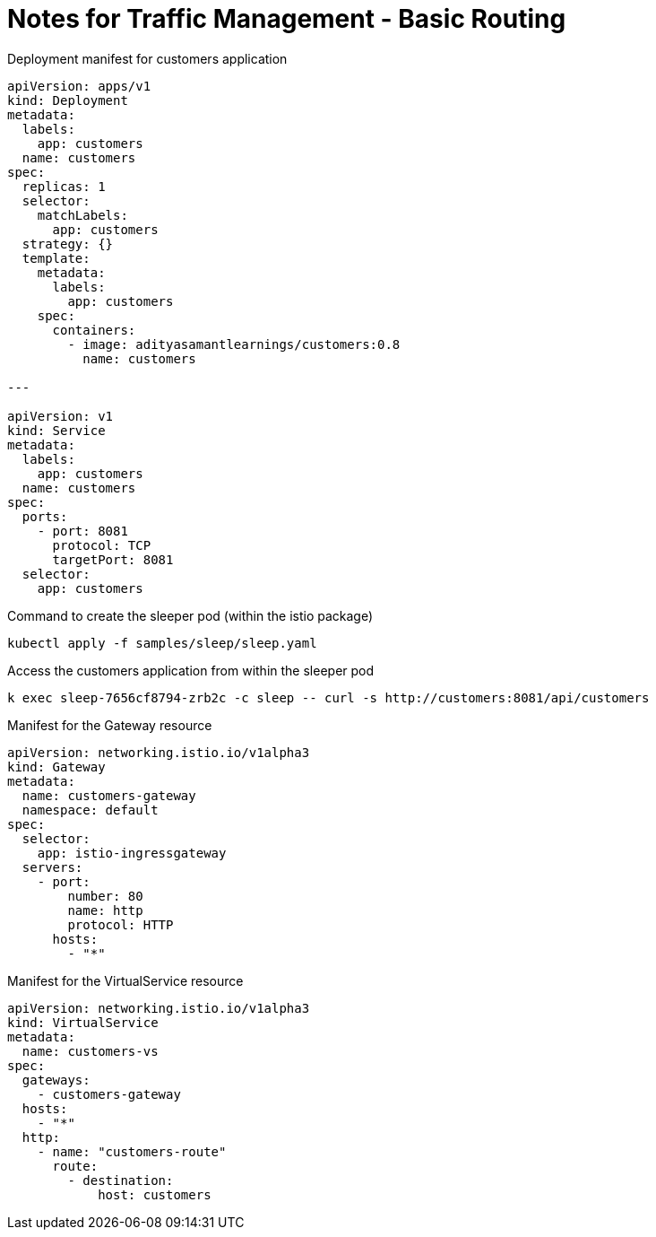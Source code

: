 = Notes for Traffic Management - Basic Routing
:toc: left

.Deployment manifest for customers application
[,yaml]
----
apiVersion: apps/v1
kind: Deployment
metadata:
  labels:
    app: customers
  name: customers
spec:
  replicas: 1
  selector:
    matchLabels:
      app: customers
  strategy: {}
  template:
    metadata:
      labels:
        app: customers
    spec:
      containers:
        - image: adityasamantlearnings/customers:0.8
          name: customers

---

apiVersion: v1
kind: Service
metadata:
  labels:
    app: customers
  name: customers
spec:
  ports:
    - port: 8081
      protocol: TCP
      targetPort: 8081
  selector:
    app: customers
----

.Command to create the sleeper pod (within the istio package)
[,console]
----
kubectl apply -f samples/sleep/sleep.yaml
----

.Access the customers application from within the sleeper pod
[,console]
----
k exec sleep-7656cf8794-zrb2c -c sleep -- curl -s http://customers:8081/api/customers
----

.Manifest for the Gateway resource
[,yaml]
----
apiVersion: networking.istio.io/v1alpha3
kind: Gateway
metadata:
  name: customers-gateway
  namespace: default
spec:
  selector:
    app: istio-ingressgateway
  servers:
    - port:
        number: 80
        name: http
        protocol: HTTP
      hosts:
        - "*"
----

.Manifest for the VirtualService resource
[,yaml]
----
apiVersion: networking.istio.io/v1alpha3
kind: VirtualService
metadata:
  name: customers-vs
spec:
  gateways:
    - customers-gateway
  hosts:
    - "*"
  http:
    - name: "customers-route"
      route:
        - destination:
            host: customers
----



